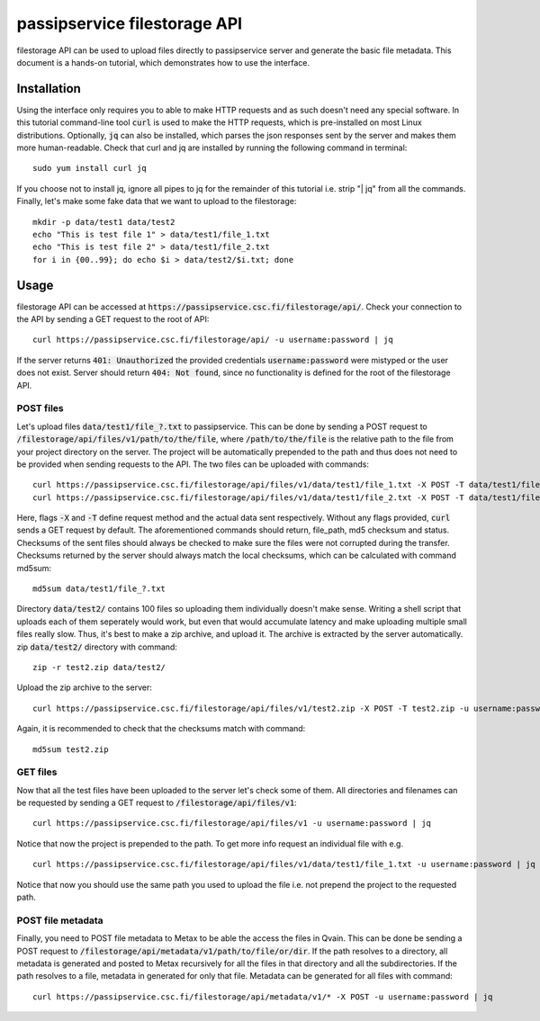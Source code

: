 passipservice filestorage API
=============================

filestorage API can be used to upload files directly to passipservice server
and generate the basic file metadata. This document is a hands-on tutorial,
which demonstrates how to use the interface.

Installation
------------

Using the interface only requires you to able to make HTTP requests and as such
doesn't need any special software. In this tutorial command-line tool :code:`curl`
is used to make the HTTP requests, which is pre-installed on most Linux
distributions. Optionally, :code:`jq` can also be installed, which parses the json
responses sent by the server and makes them more human-readable. Check that
curl and jq are installed by running the following command in terminal::

    sudo yum install curl jq

If you choose not to install jq, ignore all pipes to jq for the remainder of
this tutorial i.e. strip "| jq" from all the commands. Finally, let's make
some fake data that we want to upload to the filestorage::

    mkdir -p data/test1 data/test2
    echo "This is test file 1" > data/test1/file_1.txt
    echo "This is test file 2" > data/test1/file_2.txt
    for i in {00..99}; do echo $i > data/test2/$i.txt; done

Usage
-----

filestorage API can be accessed at
:code:`https://passipservice.csc.fi/filestorage/api/`. Check your connection
to the API by sending a GET request to the root of API::

    curl https://passipservice.csc.fi/filestorage/api/ -u username:password | jq

If the server returns :code:`401: Unauthorized` the provided credentials
:code:`username:password` were mistyped or the user does not exist. Server
should return :code:`404: Not found`, since no functionality is defined for the
root of the filestorage API.

POST files
~~~~~~~~~~

Let's upload files :code:`data/test1/file_?.txt`
to passipservice. This can be done by sending a POST request to
:code:`/filestorage/api/files/v1/path/to/the/file`, where
:code:`/path/to/the/file` is the relative path to the file from your project
directory on the server. The project will be automatically prepended to the
path and thus does not need to be provided when sending requests to the API.
The two files can be uploaded with commands::

    curl https://passipservice.csc.fi/filestorage/api/files/v1/data/test1/file_1.txt -X POST -T data/test1/file_1.txt -u username:password | jq
    curl https://passipservice.csc.fi/filestorage/api/files/v1/data/test1/file_2.txt -X POST -T data/test1/file_2.txt -u username:password | jq

Here, flags :code:`-X` and :code:`-T` define request method and the actual data
sent respectively. Without any flags provided, :code:`curl` sends a GET request
by default. The aforementioned commands should return, file_path, md5 checksum
and status. Checksums of the sent files should always be checked to make sure
the files were not corrupted during the transfer. Checksums returned by the
server should always match the local checksums, which can be calculated with
command md5sum::

    md5sum data/test1/file_?.txt

Directory :code:`data/test2/` contains 100 files so uploading them individually
doesn't make sense. Writing a shell script that uploads each of them seperately
would work, but even that would accumulate latency and make uploading multiple
small files really slow. Thus, it's best to make a zip archive, and upload it.
The archive is extracted by the server automatically. zip :code:`data/test2/`
directory with command::

    zip -r test2.zip data/test2/

Upload the zip archive to the server::

    curl https://passipservice.csc.fi/filestorage/api/files/v1/test2.zip -X POST -T test2.zip -u username:password | jq

Again, it is recommended to check that the checksums match with command::

    md5sum test2.zip

GET files
~~~~~~~~~

Now that all the test files have been uploaded to the server let's check some
of them. All directories and filenames can be requested by sending a GET
request to :code:`/filestorage/api/files/v1`::

    curl https://passipservice.csc.fi/filestorage/api/files/v1 -u username:password | jq

Notice that now the project is prepended to the path. To get more info request
an individual file with e.g.

::

    curl https://passipservice.csc.fi/filestorage/api/files/v1/data/test1/file_1.txt -u username:password | jq

Notice that now you should use the same path you used to upload the file
i.e. not prepend the project to the requested path.

POST file metadata
~~~~~~~~~~~~~~~~~~

Finally, you need to POST file metadata to Metax to be able the access
the files in Qvain. This can be done be sending a POST request to
:code:`/filestorage/api/metadata/v1/path/to/file/or/dir`. If the path
resolves to a directory, all metadata is generated and posted to Metax
recursively for all the files in that directory and all the subdirectories.
If the path resolves to a file, metadata in generated for only that file.
Metadata can be generated for all files with command::

    curl https://passipservice.csc.fi/filestorage/api/metadata/v1/* -X POST -u username:password | jq
